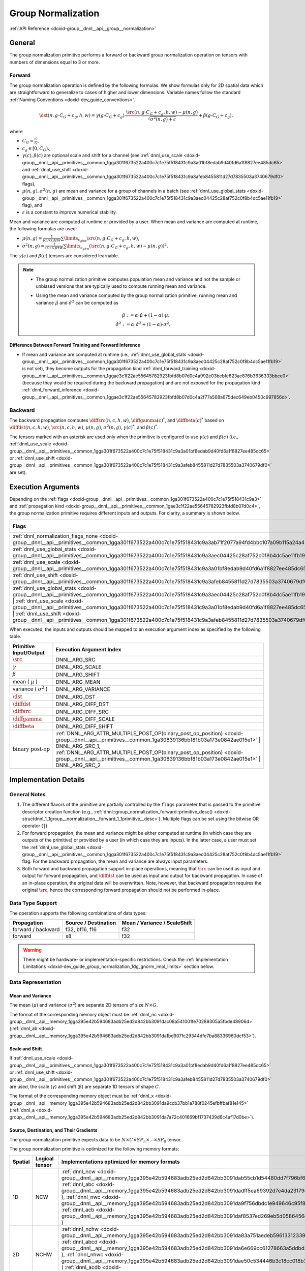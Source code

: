 .. index:: pair: page; Group Normalization
.. _doxid-dev_guide_group_normalization:

Group Normalization
===================

:ref:`API Reference <doxid-group__dnnl__api__group__normalization>`

General
~~~~~~~

The group normalization primitive performs a forward or backward group normalization operation on tensors with numbers of dimensions equal to 3 or more.

Forward
-------

The group normalization operation is defined by the following formulas. We show formulas only for 2D spatial data which are straightforward to generalize to cases of higher and lower dimensions. Variable names follow the standard :ref:`Naming Conventions <doxid-dev_guide_conventions>`.

.. math::

	\dst(n, g \cdot C_G + c_g, h, w) = \gamma(g \cdot C_G + c_g) \cdot \frac{\src(n, g \cdot C_G + c_g, h, w) - \mu(n, g)} {\sqrt{\sigma^2(n, g) + \varepsilon}} + \beta(g \cdot C_G + c_g),

where

* :math:`C_G = \frac{C}{G}`,

* :math:`c_g \in [0, C_G).`,

* :math:`\gamma(c), \beta(c)` are optional scale and shift for a channel (see :ref:`dnnl_use_scale <doxid-group__dnnl__api__primitives__common_1gga301f673522a400c7c1e75f518431c9a3a01bf8edab9d40fd6a1f8827ee485dc65>` and :ref:`dnnl_use_shift <doxid-group__dnnl__api__primitives__common_1gga301f673522a400c7c1e75f518431c9a3afeb8455811d27d7835503a3740679df0>` flags),

* :math:`\mu(n, g), \sigma^2(n, g)` are mean and variance for a group of channels in a batch (see :ref:`dnnl_use_global_stats <doxid-group__dnnl__api__primitives__common_1gga301f673522a400c7c1e75f518431c9a3aec04425c28af752c0f8b4dc5ae11fb19>` flag), and

* :math:`\varepsilon` is a constant to improve numerical stability.

Mean and variance are computed at runtime or provided by a user. When mean and variance are computed at runtime, the following formulas are used:

* :math:`\mu(n, g) = \frac{1}{(C/G)HW} \sum\limits_{c_ghw} \src(n, g \cdot C_G + c_g, h, w)_{}`,

* :math:`\sigma^2(n, g) = \frac{1}{(C/G)HW} \sum\limits_{c_ghw} {}_{} (\src(n, g \cdot C_G + c_g, h, w) - \mu(n, g))^2`.

The :math:`\gamma(c)` and :math:`\beta(c)` tensors are considered learnable.

.. note:: 

   * The group normalization primitive computes population mean and variance and not the sample or unbiased versions that are typically used to compute running mean and variance.
   
   * Using the mean and variance computed by the group normalization primitive, running mean and variance :math:`\hat\mu` and :math:`\hat\sigma^2` can be computed as
     
     .. math::
     
     	\hat\mu := \alpha \cdot \hat\mu + (1 - \alpha) \cdot \mu, \\ \hat\sigma^2 := \alpha \cdot \hat\sigma^2 + (1 - \alpha) \cdot \sigma^2.
   
   


Difference Between Forward Training and Forward Inference
+++++++++++++++++++++++++++++++++++++++++++++++++++++++++

* If mean and variance are computed at runtime (i.e., :ref:`dnnl_use_global_stats <doxid-group__dnnl__api__primitives__common_1gga301f673522a400c7c1e75f518431c9a3aec04425c28af752c0f8b4dc5ae11fb19>` is not set), they become outputs for the propagation kind :ref:`dnnl_forward_training <doxid-group__dnnl__api__primitives__common_1ggae3c1f22ae55645782923fbfd8b07d0c4a992e03bebfe623ac876b3636333bbce0>` (because they would be required during the backward propagation) and are not exposed for the propagation kind :ref:`dnnl_forward_inference <doxid-group__dnnl__api__primitives__common_1ggae3c1f22ae55645782923fbfd8b07d0c4a2f77a568a675dec649eb0450c997856d>`.

Backward
--------

The backward propagation computes :math:`\diffsrc(n, c, h, w)`, :math:`\diffgamma(c)^*`, and :math:`\diffbeta(c)^*` based on :math:`\diffdst(n, c, h, w)`, :math:`\src(n, c, h, w)`, :math:`\mu(n, g)`, :math:`\sigma^2(n, g)`, :math:`\gamma(c) ^*`, and :math:`\beta(c) ^*`.

The tensors marked with an asterisk are used only when the primitive is configured to use :math:`\gamma(c)` and :math:`\beta(c)` (i.e., :ref:`dnnl_use_scale <doxid-group__dnnl__api__primitives__common_1gga301f673522a400c7c1e75f518431c9a3a01bf8edab9d40fd6a1f8827ee485dc65>` or :ref:`dnnl_use_shift <doxid-group__dnnl__api__primitives__common_1gga301f673522a400c7c1e75f518431c9a3afeb8455811d27d7835503a3740679df0>` are set).

Execution Arguments
~~~~~~~~~~~~~~~~~~~

Depending on the :ref:`flags <doxid-group__dnnl__api__primitives__common_1ga301f673522a400c7c1e75f518431c9a3>` and :ref:`propagation kind <doxid-group__dnnl__api__primitives__common_1gae3c1f22ae55645782923fbfd8b07d0c4>`, the group normalization primitive requires different inputs and outputs. For clarity, a summary is shown below.

======================================================================================================================================================================================================================================================================================================================================================================================================================================  =================================================================================================================================================  ================================================================================================================================================  ===================================================================================================================================================================================  ====================================================================================================================================================  
Flags                                                                                                                                                                                                                                                                                                                                                                                                                                   :ref:`dnnl_forward_inference <doxid-group__dnnl__api__primitives__common_1ggae3c1f22ae55645782923fbfd8b07d0c4a2f77a568a675dec649eb0450c997856d>`   :ref:`dnnl_forward_training <doxid-group__dnnl__api__primitives__common_1ggae3c1f22ae55645782923fbfd8b07d0c4a992e03bebfe623ac876b3636333bbce0>`   :ref:`dnnl_backward <doxid-group__dnnl__api__primitives__common_1ggae3c1f22ae55645782923fbfd8b07d0c4a326a5e31769302972e7bded555e1cc10>`                                              :ref:`dnnl_backward_data <doxid-group__dnnl__api__primitives__common_1ggae3c1f22ae55645782923fbfd8b07d0c4a524dd6cb2ed9680bbd170ba15261d218>`          
======================================================================================================================================================================================================================================================================================================================================================================================================================================  =================================================================================================================================================  ================================================================================================================================================  ===================================================================================================================================================================================  ====================================================================================================================================================  
:ref:`dnnl_normalization_flags_none <doxid-group__dnnl__api__primitives__common_1gga301f673522a400c7c1e75f518431c9a3ab71f2077a94fd4bbc107a09b115a24a4>`                                                                                                                                                                                                                                                                                 *Inputs* : :math:`\src` *Outputs* : :math:`\dst`                                                                                                   *Inputs* : :math:`\src` *Outputs* : :math:`\dst` , :math:`\mu` , :math:`\sigma^2`                                                                 *Inputs* : :math:`\diffdst` , :math:`\src` , :math:`\mu` , :math:`\sigma^2` *Outputs* : :math:`\diffsrc`                                                                             Same as for :ref:`dnnl_backward <doxid-group__dnnl__api__primitives__common_1ggae3c1f22ae55645782923fbfd8b07d0c4a326a5e31769302972e7bded555e1cc10>`   
:ref:`dnnl_use_global_stats <doxid-group__dnnl__api__primitives__common_1gga301f673522a400c7c1e75f518431c9a3aec04425c28af752c0f8b4dc5ae11fb19>`                                                                                                                                                                                                                                                                                         *Inputs* : :math:`\src` , :math:`\mu` , :math:`\sigma^2` *Outputs* : :math:`\dst`                                                                  *Inputs* : :math:`\src` , :math:`\mu` , :math:`\sigma^2` *Outputs* : :math:`\dst`                                                                 *Inputs* : :math:`\diffdst` , :math:`\src` , :math:`\mu` , :math:`\sigma^2` *Outputs* : :math:`\diffsrc`                                                                             Same as for :ref:`dnnl_backward <doxid-group__dnnl__api__primitives__common_1ggae3c1f22ae55645782923fbfd8b07d0c4a326a5e31769302972e7bded555e1cc10>`   
:ref:`dnnl_use_scale <doxid-group__dnnl__api__primitives__common_1gga301f673522a400c7c1e75f518431c9a3a01bf8edab9d40fd6a1f8827ee485dc65>`                                                                                                                                                                                                                                                                                                *Inputs* : :math:`\src` , :math:`\gamma` *Outputs* : :math:`\dst`                                                                                  *Inputs* : :math:`\src` , :math:`\gamma` *Outputs* : :math:`\dst` , :math:`\mu` , :math:`\sigma^2`                                                *Inputs* : :math:`\diffdst` , :math:`\src` , :math:`\mu` , :math:`\sigma^2` , :math:`\gamma` *Outputs* : :math:`\diffsrc` , :math:`\diffgamma`                                       Not supported                                                                                                                                         
:ref:`dnnl_use_shift <doxid-group__dnnl__api__primitives__common_1gga301f673522a400c7c1e75f518431c9a3afeb8455811d27d7835503a3740679df0>`                                                                                                                                                                                                                                                                                                *Inputs* : :math:`\src` , :math:`\beta` *Outputs* : :math:`\dst`                                                                                   *Inputs* : :math:`\src` , :math:`\beta` *Outputs* : :math:`\dst` , :math:`\mu` , :math:`\sigma^2`                                                 *Inputs* : :math:`\diffdst` , :math:`\src` , :math:`\mu` , :math:`\sigma^2` , :math:`\beta` *Outputs* : :math:`\diffsrc` , :math:`\diffbeta`                                         Not supported                                                                                                                                         
:ref:`dnnl_use_global_stats <doxid-group__dnnl__api__primitives__common_1gga301f673522a400c7c1e75f518431c9a3aec04425c28af752c0f8b4dc5ae11fb19>` | :ref:`dnnl_use_scale <doxid-group__dnnl__api__primitives__common_1gga301f673522a400c7c1e75f518431c9a3a01bf8edab9d40fd6a1f8827ee485dc65>` | :ref:`dnnl_use_shift <doxid-group__dnnl__api__primitives__common_1gga301f673522a400c7c1e75f518431c9a3afeb8455811d27d7835503a3740679df0>`   *Inputs* : :math:`\src` , :math:`\mu` , :math:`\sigma^2` , :math:`\gamma` , :math:`\beta` *Outputs* : :math:`\dst`                                 *Inputs* : :math:`\src` , :math:`\mu` , :math:`\sigma^2` , :math:`\gamma` , :math:`\beta` *Outputs* : :math:`\dst`                                *Inputs* : :math:`\diffdst` , :math:`\src` , :math:`\mu` , :math:`\sigma^2` , :math:`\gamma` , :math:`\beta` *Outputs* : :math:`\diffsrc` , :math:`\diffgamma` , :math:`\diffbeta`   Not supported                                                                                                                                         
======================================================================================================================================================================================================================================================================================================================================================================================================================================  =================================================================================================================================================  ================================================================================================================================================  ===================================================================================================================================================================================  ====================================================================================================================================================

When executed, the inputs and outputs should be mapped to an execution argument index as specified by the following table.

==============================  ==================================================================================================================================================================  
Primitive Input/Output          Execution Argument Index                                                                                                                                            
==============================  ==================================================================================================================================================================  
:math:`\src`                    DNNL_ARG_SRC                                                                                                                                                        
:math:`\gamma`                  DNNL_ARG_SCALE                                                                                                                                                      
:math:`\beta`                   DNNL_ARG_SHIFT                                                                                                                                                      
mean ( :math:`\mu` )            DNNL_ARG_MEAN                                                                                                                                                       
variance ( :math:`\sigma^2` )   DNNL_ARG_VARIANCE                                                                                                                                                   
:math:`\dst`                    DNNL_ARG_DST                                                                                                                                                        
:math:`\diffdst`                DNNL_ARG_DIFF_DST                                                                                                                                                   
:math:`\diffsrc`                DNNL_ARG_DIFF_SRC                                                                                                                                                   
:math:`\diffgamma`              DNNL_ARG_DIFF_SCALE                                                                                                                                                 
:math:`\diffbeta`               DNNL_ARG_DIFF_SHIFT                                                                                                                                                 
:math:`\text{binary post-op}`   :ref:`DNNL_ARG_ATTR_MULTIPLE_POST_OP(binary_post_op_position) <doxid-group__dnnl__api__primitives__common_1ga30839136bbf81b03a173e0842ae015e1>` | DNNL_ARG_SRC_1,   
                                :ref:`DNNL_ARG_ATTR_MULTIPLE_POST_OP(binary_post_op_position) <doxid-group__dnnl__api__primitives__common_1ga30839136bbf81b03a173e0842ae015e1>` | DNNL_ARG_SRC_2    
==============================  ==================================================================================================================================================================

Implementation Details
~~~~~~~~~~~~~~~~~~~~~~

General Notes
-------------

#. The different flavors of the primitive are partially controlled by the ``flags`` parameter that is passed to the primitive descriptor creation function (e.g., :ref:`dnnl::group_normalization_forward::primitive_desc() <doxid-structdnnl_1_1group__normalization__forward_1_1primitive__desc>`). Multiple flags can be set using the bitwise OR operator (``|``).

#. For forward propagation, the mean and variance might be either computed at runtime (in which case they are outputs of the primitive) or provided by a user (in which case they are inputs). In the latter case, a user must set the :ref:`dnnl_use_global_stats <doxid-group__dnnl__api__primitives__common_1gga301f673522a400c7c1e75f518431c9a3aec04425c28af752c0f8b4dc5ae11fb19>` flag. For the backward propagation, the mean and variance are always input parameters.

#. Both forward and backward propagation support in-place operations, meaning that :math:`\src` can be used as input and output for forward propagation, and :math:`\diffdst` can be used as input and output for backward propagation. In case of an in-place operation, the original data will be overwritten. Note, however, that backward propagation requires the original :math:`\src`, hence the corresponding forward propagation should not be performed in-place.

Data Type Support
-----------------

The operation supports the following combinations of data types:

===================  =====================  =============================  
Propagation          Source / Destination   Mean / Variance / ScaleShift   
===================  =====================  =============================  
forward / backward   f32, bf16, f16         f32                            
forward              s8                     f32                            
===================  =====================  =============================

.. warning:: 

   There might be hardware- or implementation-specific restrictions. Check the :ref:`Implementation Limitations <doxid-dev_guide_group_normalization_1dg_gnorm_impl_limits>` section below.
   
   


Data Representation
-------------------

Mean and Variance
+++++++++++++++++

The mean (:math:`\mu`) and variance (:math:`\sigma^2`) are separate 2D tensors of size :math:`N \times G`.

The format of the corresponding memory object must be :ref:`dnnl_nc <doxid-group__dnnl__api__memory_1gga395e42b594683adb25ed2d842bb3091dac08a541001fe70289305a5fbde48906d>` (:ref:`dnnl_ab <doxid-group__dnnl__api__memory_1gga395e42b594683adb25ed2d842bb3091da1bd907fc29344dfe7ba88336960dcf53>`).

Scale and Shift
+++++++++++++++

If :ref:`dnnl_use_scale <doxid-group__dnnl__api__primitives__common_1gga301f673522a400c7c1e75f518431c9a3a01bf8edab9d40fd6a1f8827ee485dc65>` or :ref:`dnnl_use_shift <doxid-group__dnnl__api__primitives__common_1gga301f673522a400c7c1e75f518431c9a3afeb8455811d27d7835503a3740679df0>` are used, the scale (:math:`\gamma`) and shift (:math:`\beta`) are separate 1D tensors of shape :math:`C`.

The format of the corresponding memory object must be :ref:`dnnl_x <doxid-group__dnnl__api__memory_1gga395e42b594683adb25ed2d842bb3091da9ccb37bb1a788f0245efbffbaf81e145>` (:ref:`dnnl_a <doxid-group__dnnl__api__memory_1gga395e42b594683adb25ed2d842bb3091da7a72c401669bf1737439d6c4af17d0be>`).

Source, Destination, and Their Gradients
++++++++++++++++++++++++++++++++++++++++

The group normalization primitive expects data to be :math:`N \times C \times SP_n \times \cdots \times SP_0` tensor.

The group normalization primitive is optimized for the following memory formats:

========  ===============  =============================================================================================================================================================================================================================================================================================================================================================================================================================================================================================================  
Spatial   Logical tensor   Implementations optimized for memory formats                                                                                                                                                                                                                                                                                                                                                                                                                                                                   
========  ===============  =============================================================================================================================================================================================================================================================================================================================================================================================================================================================================================================  
1D        NCW              :ref:`dnnl_ncw <doxid-group__dnnl__api__memory_1gga395e42b594683adb25ed2d842bb3091dab55cb1d54480dd7f796bf66eea3ad32f>` ( :ref:`dnnl_abc <doxid-group__dnnl__api__memory_1gga395e42b594683adb25ed2d842bb3091dadff5ea69392d7e4da23179dc0ba7cbc2>` ), :ref:`dnnl_nwc <doxid-group__dnnl__api__memory_1gga395e42b594683adb25ed2d842bb3091da9f756dbdc1e949646c95f83e0f51bc43>` ( :ref:`dnnl_acb <doxid-group__dnnl__api__memory_1gga395e42b594683adb25ed2d842bb3091daf8537ed269eb5d0586456db114039c00>` )           
2D        NCHW             :ref:`dnnl_nchw <doxid-group__dnnl__api__memory_1gga395e42b594683adb25ed2d842bb3091da83a751aedeb59613312339d0f8b90f54>` ( :ref:`dnnl_abcd <doxid-group__dnnl__api__memory_1gga395e42b594683adb25ed2d842bb3091da6e669cc61278663a5ddbd3d0b25c6c5c>` ), :ref:`dnnl_nhwc <doxid-group__dnnl__api__memory_1gga395e42b594683adb25ed2d842bb3091dae50c534446b3c18cc018b3946b3cebd7>` ( :ref:`dnnl_acdb <doxid-group__dnnl__api__memory_1gga395e42b594683adb25ed2d842bb3091da8fcce5dd7260b5b0740e3b37b1e9ad41>` )       
3D        NCDHW            :ref:`dnnl_ncdhw <doxid-group__dnnl__api__memory_1gga395e42b594683adb25ed2d842bb3091dae33b8c6790e5d37324f18a019658d464>` ( :ref:`dnnl_abcde <doxid-group__dnnl__api__memory_1gga395e42b594683adb25ed2d842bb3091da30d5d3c9de2931f06d265af81787ada3>` ), :ref:`dnnl_ndhwc <doxid-group__dnnl__api__memory_1gga395e42b594683adb25ed2d842bb3091daa0d8b24eefd029e214080d3787114fc2>` ( :ref:`dnnl_acdeb <doxid-group__dnnl__api__memory_1gga395e42b594683adb25ed2d842bb3091da0cfe86402763786b9b4d73062cfd2f05>` )   
========  ===============  =============================================================================================================================================================================================================================================================================================================================================================================================================================================================================================================

Post-Ops and Attributes
-----------------------

Attributes enable you to modify the behavior of the group normalization primitive. The following attributes are supported by the group normalization primitive:

============  ==========  =======================================================================================  =====================================================================================  ===================================================================================  
Propagation   Type        Operation                                                                                Description                                                                            Restrictions                                                                         
============  ==========  =======================================================================================  =====================================================================================  ===================================================================================  
forward       attribute   :ref:`Scales <doxid-structdnnl_1_1primitive__attr_1ac3dc9efa6702a5eba6f289f1b3907590>`   Scales the corresponding tensor by the given scale factor(s).                          Supported only for int8 group normalization and one scale per tensor is supported.   
forward       Post-op     :ref:`Binary <doxid-structdnnl_1_1post__ops_1a40bb2b39a685726ac54873b203be41b5>`         Applies a :ref:`Binary <doxid-group__dnnl__api__binary>` operation to the result       General binary post-op restrictions                                                  
forward       Post-op     :ref:`Eltwise <doxid-structdnnl_1_1post__ops_1a60ce0e18ec1ef06006e7d72e7aa865be>`        Applies an :ref:`Eltwise <doxid-group__dnnl__api__eltwise>` operation to the result.                                                                                        
============  ==========  =======================================================================================  =====================================================================================  ===================================================================================

:target:`doxid-dev_guide_group_normalization_1dg_gnorm_impl_limits`

Implementation Limitations
~~~~~~~~~~~~~~~~~~~~~~~~~~

#. Refer to :ref:`Data Types <doxid-dev_guide_data_types>` for limitations related to data types support.

Performance Tips
~~~~~~~~~~~~~~~~

#. Mixing different formats for inputs and outputs is functionally supported but leads to highly suboptimal performance.

#. Use in-place operations whenever possible (see caveats in General Notes).

Examples
~~~~~~~~

* :ref:`Group Normalization Primitive Example <doxid-group_normalization_example_cpp>`


